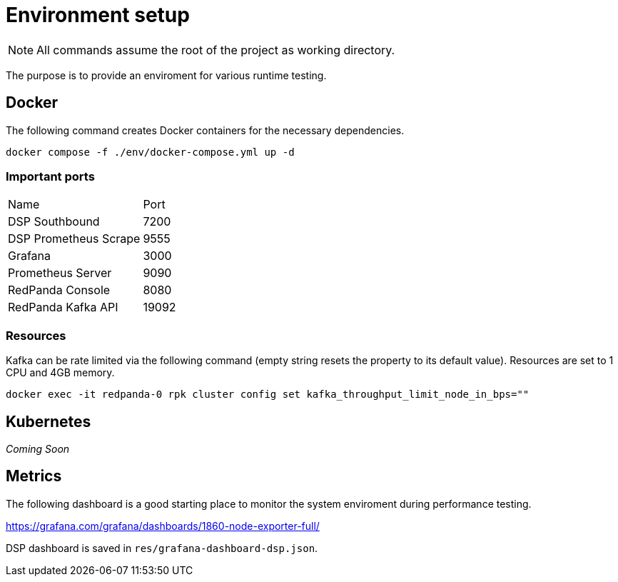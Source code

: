 = Environment setup

NOTE: All commands assume the root of the project as working directory.

The purpose is to provide an enviroment for various runtime testing.

== Docker

The following command creates Docker containers for the necessary dependencies.

// CMD: setup
[source,bash]
----
docker compose -f ./env/docker-compose.yml up -d
----

=== Important ports

[cols="2,1"]
|===
| Name | Port
| DSP Southbound | 7200
| DSP Prometheus Scrape | 9555
| Grafana | 3000
| Prometheus Server | 9090
| RedPanda Console | 8080
| RedPanda Kafka API | 19092
|===

=== Resources

Kafka can be rate limited via the following command (empty string resets the
property to its default value). Resources are set to 1 CPU and 4GB memory.

// CMD: kafka-rate-limit
[source,bash]
----
docker exec -it redpanda-0 rpk cluster config set kafka_throughput_limit_node_in_bps=""
----

== Kubernetes

_Coming Soon_

== Metrics

The following dashboard is a good starting place to monitor the system
enviroment during performance testing.

https://grafana.com/grafana/dashboards/1860-node-exporter-full/

DSP dashboard is saved in `res/grafana-dashboard-dsp.json`.
